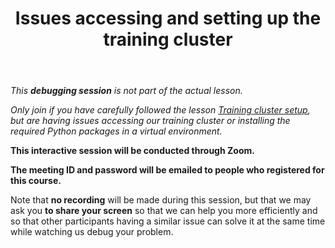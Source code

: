 #+title: Issues accessing and setting up the training cluster
#+description: (Debug)
#+colordes: #800040
#+slug: pt-08-debug
#+weight: 8

#+OPTIONS: toc:nil

/This *debugging session* is not part of the actual lesson./

/Only join if you have carefully followed the lesson [[https://westgrid-ml.netlify.app/school/pt-02-cluster.html][Training cluster setup]], but are having issues accessing our training cluster or installing the required Python packages in a virtual environment./

#+BEGIN_debugbox
*This interactive session will be conducted through Zoom.*

*The meeting ID and password will be emailed to people who registered for this course.*
#+END_debugbox

Note that *no recording* will be made during this session, but that we may ask you *to share your screen* so that we can help you more efficiently and so that other participants having a similar issue can solve it at the same time while watching us debug your problem.
